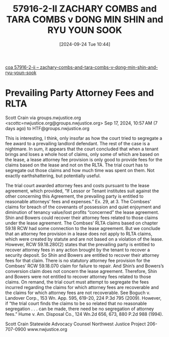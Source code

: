 #+title:      57916-2-II ZACHARY COMBS and TARA COMBS v DONG MIN SHIN and RYU YOUN SOOK
#+date:       [2024-09-24 Tue 10:44]
#+filetags:   :attyfees:rlta:unpublished:
#+identifier: 20240924T104418

[[denote:20240924T110335][coa  57916-2-ii -- zachary-combs-and-tara-combs-v-dong-min-shin-and-ryu-youn-sook]]

* Prevailing Party Attorney Fees and RLTA

Scott Crain via groups.nwjustice.org <scottc=nwjustice.org@groups.nwjustice.org>
Sep 17, 2024, 10:57 AM (7 days ago)
to HTF@groups.nwjustice.org

This is interesting, I think, only insofar as how the court tried to segregate a fee award to a prevailing landlord defendant. The rest of the case is a nightmare. In sum, it appears that the court concluded that when a tenant brings and loses a whole host of claims, only some of which are based on the lease, a lease attorney fee provision is only good to provide fees for the claims based on the lease and not on the RLTA. The trial court has to segregate out those claims and how much time was spent on them. Not exactly earthshattering, but potentially useful.

The trial court awarded attorney fees and costs pursuant to the lease agreement, which provided, “If Lessor or Tenant institutes suit against the other concerning this Agreement, the prevailing party is entitled to reasonable attorneys’ fees and expenses.”  Ex. 29, at 3.  The Combses’ claims for breach of the covenants of possession and quiet enjoyment and diminution of tenancy value/lost profits “concerned” the lease agreement.  Shin and Bowers could recover their attorney fees related to those claims under the lease agreement. The Combses’ RLTA claims based on chapter 59.18 RCW had some connection to the lease agreement.  But we conclude that an attorney fee provision in a lease does not apply to RLTA claims, which were created by statute and are not based on a violation of the lease.  However, RCW 59.18.280(2) states that the prevailing party is entitled to recover attorney fees in any action brought by the tenant to recover a security deposit.  So Shin and Bowers are entitled to recover their attorney fees for that claim. There is no statutory attorney fee provision for the Combses’ RCW 59.18.070 claim for failure to repair.  And Shin’s and Bowers’s conversion claim does not concern the lease agreement.  Therefore, Shin and Bowers were not entitled to recover attorney fees related to those claims. On remand, the trial court must attempt to segregate the fees incurred regarding the claims for which attorney fees are recoverable and the claims for which attorney fees are not recoverable.  See Boguch v. Landover Corp., 153 Wn. App. 595, 619-20, 224 P.3d 795 (2009).  However, if “the trial court finds the claims to be so related that no reasonable segregation . . . can be made, there need be no segregation of attorney fees.”  Hume v. Am. Disposal Co., 124 Wn.2d 656, 673, 880 P.2d 988 (1994).

Scott Crain
Statewide Advocacy Counsel
Northwest Justice Project
206-707-0900
www.nwjustice.org

